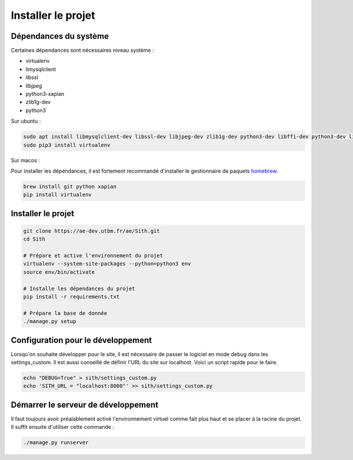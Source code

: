 Installer le projet
===================

Dépendances du système
----------------------

Certaines dépendances sont nécessaires niveau système :

* virtualenv
* limysqlclient
* libssl
* libjpeg
* python3-xapian
* zlib1g-dev
* python3

Sur ubuntu :

.. sourcecode:: bash

	sudo apt install libmysqlclient-dev libssl-dev libjpeg-dev zlib1g-dev python3-dev libffi-dev python3-dev libgraphviz-dev pkg-config python3-xapian gettext git
	sudo pip3 install virtualenv

Sur macos :

Pour installer les dépendances, il est fortement recommandé d'installer le gestionnaire de paquets `homebrew <https://brew.sh/index_fr>`__.

.. sourcecode:: bash

	brew install git python xapian
	pip install virtualenv

Installer le projet
-------------------

.. sourcecode:: bash

	git clone https://ae-dev.utbm.fr/ae/Sith.git
	cd Sith

	# Prépare et active l'environnement du projet
	virtualenv --system-site-packages --python=python3 env
	source env/bin/activate

	# Installe les dépendances du projet
	pip install -r requirements.txt

	# Prépare la base de donnée
	./manage.py setup

Configuration pour le développement
-----------------------------------

Lorsqu'on souhaite développer pour le site, il est nécessaire de passer le logiciel en mode debug dans les settings_custom. Il est aussi conseillé de définir l'URL du site sur localhost. Voici un script rapide pour le faire.

.. sourcecode:: bash

	echo "DEBUG=True" > sith/settings_custom.py
	echo 'SITH_URL = "localhost:8000"' >> sith/settings_custom.py

Démarrer le serveur de développement
------------------------------------

Il faut toujours avoir préalablement activé l'environnement virtuel comme fait plus haut et se placer à la racine du projet. Il suffit ensuite d'utiliser cette commande :

.. sourcecode:: bash

	./manage.py runserver